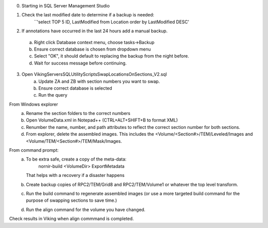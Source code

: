 0. Starting in SQL Server Management Studio

1. Check the last modified date to determine if a backup is needed:
	``'select TOP 5 ID, LastModified from Location order by  LastModified DESC'

2. If annotations have occurred in the last 24 hours add a manual backup.  
  a. Right click Database context menu, choose tasks->Backup
  b. Ensure correct database is chosen from dropdown menu
  c. Select "OK", it should default to replacing the backup from the night before.
  d. Wait for success message before continuing.
  
3. Open Viking\Servers\SQL\UtilityScripts\SwapLocationsOnSections_V2.sql
	a. Update ZA and ZB with section numbers you want to swap.
	b. Ensure correct database is selected
	c. Run the query
	
From Windows explorer
	a. Rename the section folders to the correct numbers
	b. Open VolumeData.xml in Notepad++ (CTRL+ALT+SHIFT+B to format XML)
	c. Renumber the name, number, and path attributes to reflect the correct section number for both sections.
	d. From explorer, delete the assembled images.  This includes the <Volume/<Section#>/TEM/Leveled/Images and <Volume/TEM/<Section#>/TEM/Mask/Images.
	
From command prompt:
	a. To be extra safe, create a copy of the meta-data:
		nornir-build <VolumeDir> ExportMetadata
	   That helps with a recovery if a disaster happens
	b. Create backup copies of RPC2/TEM/Grid8 and RPC2/TEM/Volume1 or whatever the top level transform.
	c. Run the build command to regenerate assembled images (or use a more targeted build command for the purpose of swapping sections to save time.)
	d. Run the align command for the volume you have changed.
	
Check results in Viking when align commmand is completed.

  